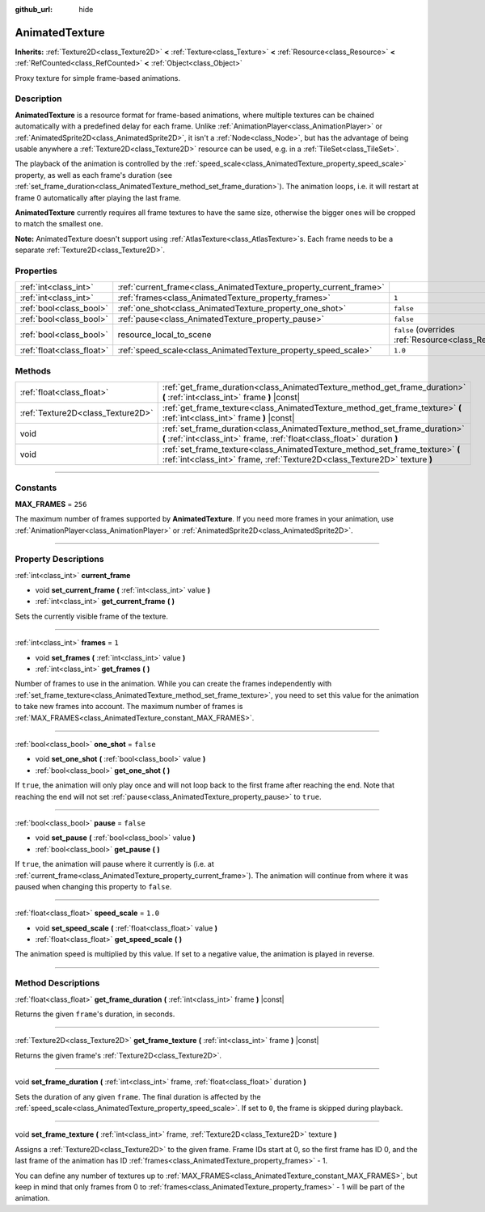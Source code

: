 :github_url: hide

.. DO NOT EDIT THIS FILE!!!
.. Generated automatically from Godot engine sources.
.. Generator: https://github.com/godotengine/godot/tree/master/doc/tools/make_rst.py.
.. XML source: https://github.com/godotengine/godot/tree/master/doc/classes/AnimatedTexture.xml.

.. _class_AnimatedTexture:

AnimatedTexture
===============

**Inherits:** :ref:`Texture2D<class_Texture2D>` **<** :ref:`Texture<class_Texture>` **<** :ref:`Resource<class_Resource>` **<** :ref:`RefCounted<class_RefCounted>` **<** :ref:`Object<class_Object>`

Proxy texture for simple frame-based animations.

.. rst-class:: classref-introduction-group

Description
-----------

**AnimatedTexture** is a resource format for frame-based animations, where multiple textures can be chained automatically with a predefined delay for each frame. Unlike :ref:`AnimationPlayer<class_AnimationPlayer>` or :ref:`AnimatedSprite2D<class_AnimatedSprite2D>`, it isn't a :ref:`Node<class_Node>`, but has the advantage of being usable anywhere a :ref:`Texture2D<class_Texture2D>` resource can be used, e.g. in a :ref:`TileSet<class_TileSet>`.

The playback of the animation is controlled by the :ref:`speed_scale<class_AnimatedTexture_property_speed_scale>` property, as well as each frame's duration (see :ref:`set_frame_duration<class_AnimatedTexture_method_set_frame_duration>`). The animation loops, i.e. it will restart at frame 0 automatically after playing the last frame.

\ **AnimatedTexture** currently requires all frame textures to have the same size, otherwise the bigger ones will be cropped to match the smallest one.

\ **Note:** AnimatedTexture doesn't support using :ref:`AtlasTexture<class_AtlasTexture>`\ s. Each frame needs to be a separate :ref:`Texture2D<class_Texture2D>`.

.. rst-class:: classref-reftable-group

Properties
----------

.. table::
   :widths: auto

   +---------------------------+--------------------------------------------------------------------+----------------------------------------------------------------------------------------+
   | :ref:`int<class_int>`     | :ref:`current_frame<class_AnimatedTexture_property_current_frame>` |                                                                                        |
   +---------------------------+--------------------------------------------------------------------+----------------------------------------------------------------------------------------+
   | :ref:`int<class_int>`     | :ref:`frames<class_AnimatedTexture_property_frames>`               | ``1``                                                                                  |
   +---------------------------+--------------------------------------------------------------------+----------------------------------------------------------------------------------------+
   | :ref:`bool<class_bool>`   | :ref:`one_shot<class_AnimatedTexture_property_one_shot>`           | ``false``                                                                              |
   +---------------------------+--------------------------------------------------------------------+----------------------------------------------------------------------------------------+
   | :ref:`bool<class_bool>`   | :ref:`pause<class_AnimatedTexture_property_pause>`                 | ``false``                                                                              |
   +---------------------------+--------------------------------------------------------------------+----------------------------------------------------------------------------------------+
   | :ref:`bool<class_bool>`   | resource_local_to_scene                                            | ``false`` (overrides :ref:`Resource<class_Resource_property_resource_local_to_scene>`) |
   +---------------------------+--------------------------------------------------------------------+----------------------------------------------------------------------------------------+
   | :ref:`float<class_float>` | :ref:`speed_scale<class_AnimatedTexture_property_speed_scale>`     | ``1.0``                                                                                |
   +---------------------------+--------------------------------------------------------------------+----------------------------------------------------------------------------------------+

.. rst-class:: classref-reftable-group

Methods
-------

.. table::
   :widths: auto

   +-----------------------------------+-------------------------------------------------------------------------------------------------------------------------------------------------------------+
   | :ref:`float<class_float>`         | :ref:`get_frame_duration<class_AnimatedTexture_method_get_frame_duration>` **(** :ref:`int<class_int>` frame **)** |const|                                  |
   +-----------------------------------+-------------------------------------------------------------------------------------------------------------------------------------------------------------+
   | :ref:`Texture2D<class_Texture2D>` | :ref:`get_frame_texture<class_AnimatedTexture_method_get_frame_texture>` **(** :ref:`int<class_int>` frame **)** |const|                                    |
   +-----------------------------------+-------------------------------------------------------------------------------------------------------------------------------------------------------------+
   | void                              | :ref:`set_frame_duration<class_AnimatedTexture_method_set_frame_duration>` **(** :ref:`int<class_int>` frame, :ref:`float<class_float>` duration **)**      |
   +-----------------------------------+-------------------------------------------------------------------------------------------------------------------------------------------------------------+
   | void                              | :ref:`set_frame_texture<class_AnimatedTexture_method_set_frame_texture>` **(** :ref:`int<class_int>` frame, :ref:`Texture2D<class_Texture2D>` texture **)** |
   +-----------------------------------+-------------------------------------------------------------------------------------------------------------------------------------------------------------+

.. rst-class:: classref-section-separator

----

.. rst-class:: classref-descriptions-group

Constants
---------

.. _class_AnimatedTexture_constant_MAX_FRAMES:

.. rst-class:: classref-constant

**MAX_FRAMES** = ``256``

The maximum number of frames supported by **AnimatedTexture**. If you need more frames in your animation, use :ref:`AnimationPlayer<class_AnimationPlayer>` or :ref:`AnimatedSprite2D<class_AnimatedSprite2D>`.

.. rst-class:: classref-section-separator

----

.. rst-class:: classref-descriptions-group

Property Descriptions
---------------------

.. _class_AnimatedTexture_property_current_frame:

.. rst-class:: classref-property

:ref:`int<class_int>` **current_frame**

.. rst-class:: classref-property-setget

- void **set_current_frame** **(** :ref:`int<class_int>` value **)**
- :ref:`int<class_int>` **get_current_frame** **(** **)**

Sets the currently visible frame of the texture.

.. rst-class:: classref-item-separator

----

.. _class_AnimatedTexture_property_frames:

.. rst-class:: classref-property

:ref:`int<class_int>` **frames** = ``1``

.. rst-class:: classref-property-setget

- void **set_frames** **(** :ref:`int<class_int>` value **)**
- :ref:`int<class_int>` **get_frames** **(** **)**

Number of frames to use in the animation. While you can create the frames independently with :ref:`set_frame_texture<class_AnimatedTexture_method_set_frame_texture>`, you need to set this value for the animation to take new frames into account. The maximum number of frames is :ref:`MAX_FRAMES<class_AnimatedTexture_constant_MAX_FRAMES>`.

.. rst-class:: classref-item-separator

----

.. _class_AnimatedTexture_property_one_shot:

.. rst-class:: classref-property

:ref:`bool<class_bool>` **one_shot** = ``false``

.. rst-class:: classref-property-setget

- void **set_one_shot** **(** :ref:`bool<class_bool>` value **)**
- :ref:`bool<class_bool>` **get_one_shot** **(** **)**

If ``true``, the animation will only play once and will not loop back to the first frame after reaching the end. Note that reaching the end will not set :ref:`pause<class_AnimatedTexture_property_pause>` to ``true``.

.. rst-class:: classref-item-separator

----

.. _class_AnimatedTexture_property_pause:

.. rst-class:: classref-property

:ref:`bool<class_bool>` **pause** = ``false``

.. rst-class:: classref-property-setget

- void **set_pause** **(** :ref:`bool<class_bool>` value **)**
- :ref:`bool<class_bool>` **get_pause** **(** **)**

If ``true``, the animation will pause where it currently is (i.e. at :ref:`current_frame<class_AnimatedTexture_property_current_frame>`). The animation will continue from where it was paused when changing this property to ``false``.

.. rst-class:: classref-item-separator

----

.. _class_AnimatedTexture_property_speed_scale:

.. rst-class:: classref-property

:ref:`float<class_float>` **speed_scale** = ``1.0``

.. rst-class:: classref-property-setget

- void **set_speed_scale** **(** :ref:`float<class_float>` value **)**
- :ref:`float<class_float>` **get_speed_scale** **(** **)**

The animation speed is multiplied by this value. If set to a negative value, the animation is played in reverse.

.. rst-class:: classref-section-separator

----

.. rst-class:: classref-descriptions-group

Method Descriptions
-------------------

.. _class_AnimatedTexture_method_get_frame_duration:

.. rst-class:: classref-method

:ref:`float<class_float>` **get_frame_duration** **(** :ref:`int<class_int>` frame **)** |const|

Returns the given ``frame``'s duration, in seconds.

.. rst-class:: classref-item-separator

----

.. _class_AnimatedTexture_method_get_frame_texture:

.. rst-class:: classref-method

:ref:`Texture2D<class_Texture2D>` **get_frame_texture** **(** :ref:`int<class_int>` frame **)** |const|

Returns the given frame's :ref:`Texture2D<class_Texture2D>`.

.. rst-class:: classref-item-separator

----

.. _class_AnimatedTexture_method_set_frame_duration:

.. rst-class:: classref-method

void **set_frame_duration** **(** :ref:`int<class_int>` frame, :ref:`float<class_float>` duration **)**

Sets the duration of any given ``frame``. The final duration is affected by the :ref:`speed_scale<class_AnimatedTexture_property_speed_scale>`. If set to ``0``, the frame is skipped during playback.

.. rst-class:: classref-item-separator

----

.. _class_AnimatedTexture_method_set_frame_texture:

.. rst-class:: classref-method

void **set_frame_texture** **(** :ref:`int<class_int>` frame, :ref:`Texture2D<class_Texture2D>` texture **)**

Assigns a :ref:`Texture2D<class_Texture2D>` to the given frame. Frame IDs start at 0, so the first frame has ID 0, and the last frame of the animation has ID :ref:`frames<class_AnimatedTexture_property_frames>` - 1.

You can define any number of textures up to :ref:`MAX_FRAMES<class_AnimatedTexture_constant_MAX_FRAMES>`, but keep in mind that only frames from 0 to :ref:`frames<class_AnimatedTexture_property_frames>` - 1 will be part of the animation.

.. |virtual| replace:: :abbr:`virtual (This method should typically be overridden by the user to have any effect.)`
.. |const| replace:: :abbr:`const (This method has no side effects. It doesn't modify any of the instance's member variables.)`
.. |vararg| replace:: :abbr:`vararg (This method accepts any number of arguments after the ones described here.)`
.. |constructor| replace:: :abbr:`constructor (This method is used to construct a type.)`
.. |static| replace:: :abbr:`static (This method doesn't need an instance to be called, so it can be called directly using the class name.)`
.. |operator| replace:: :abbr:`operator (This method describes a valid operator to use with this type as left-hand operand.)`
